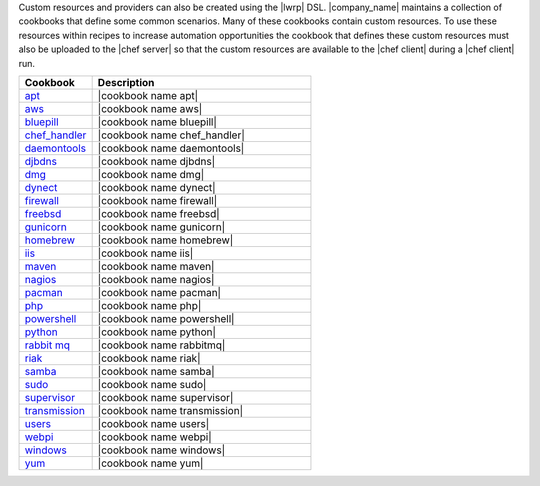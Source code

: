 .. The contents of this file are included in multiple topics.
.. This file should not be changed in a way that hinders its ability to appear in multiple documentation sets.


Custom resources and providers can also be created using the |lwrp| DSL. |company_name| maintains a collection of cookbooks that define some common scenarios. Many of these cookbooks contain custom resources. To use these resources within recipes to increase automation opportunities the cookbook that defines these custom resources must also be uploaded to the |chef server| so that the custom resources are available to the |chef client| during a |chef client| run.

.. list-table::
   :widths: 150 450
   :header-rows: 1

   * - Cookbook
     - Description
   * - `apt <http://docs.opscode.com/lwrp_apt.html>`_
     - |cookbook name apt|
   * - `aws <http://docs.opscode.com/lwrp_aws.html>`_
     - |cookbook name aws|
   * - `bluepill <http://docs.opscode.com/lwrp_bluepill.html>`_
     - |cookbook name bluepill|
   * - `chef_handler <http://docs.opscode.com/lwrp_chef_handler.html>`_
     - |cookbook name chef_handler|
   * - `daemontools <http://docs.opscode.com/lwrp_daemontools.html>`_
     - |cookbook name daemontools|
   * - `djbdns <http://docs.opscode.com/lwrp_djbdns.html>`_
     - |cookbook name djbdns|
   * - `dmg <http://docs.opscode.com/lwrp_dmg.html>`_
     - |cookbook name dmg|
   * - `dynect <http://docs.opscode.com/lwrp_dynect.html>`_
     - |cookbook name dynect|
   * - `firewall <http://docs.opscode.com/lwrp_firewall.html>`_
     - |cookbook name firewall|
   * - `freebsd <http://docs.opscode.com/lwrp_freebsd.html>`_
     - |cookbook name freebsd|
   * - `gunicorn <http://docs.opscode.com/lwrp_gunicorn.html>`_
     - |cookbook name gunicorn|
   * - `homebrew <http://docs.opscode.com/lwrp_homebrew.html>`_
     - |cookbook name homebrew|
   * - `iis <http://docs.opscode.com/lwrp_iis.html>`_
     - |cookbook name iis|
   * - `maven <http://docs.opscode.com/lwrp_maven.html>`_
     - |cookbook name maven|
   * - `nagios <http://docs.opscode.com/lwrp_nagios.html>`_
     - |cookbook name nagios|
   * - `pacman <http://docs.opscode.com/lwrp_pacman.html>`_
     - |cookbook name pacman|
   * - `php <http://docs.opscode.com/lwrp_php.html>`_
     - |cookbook name php|
   * - `powershell <http://docs.opscode.com/lwrp_powershell.html>`_
     - |cookbook name powershell|
   * - `python <http://docs.opscode.com/lwrp_python.html>`_
     - |cookbook name python|
   * - `rabbit mq <http://docs.opscode.com/lwrp_rabbitmq.html>`_
     - |cookbook name rabbitmq|
   * - `riak <http://docs.opscode.com/lwrp_riak.html>`_
     - |cookbook name riak|
   * - `samba <http://docs.opscode.com/lwrp_samba.html>`_
     - |cookbook name samba|
   * - `sudo <http://docs.opscode.com/lwrp_sudo.html>`_
     - |cookbook name sudo|
   * - `supervisor <http://docs.opscode.com/lwrp_supervisor.html>`_
     - |cookbook name supervisor|
   * - `transmission <http://docs.opscode.com/lwrp_transmission.html>`_
     - |cookbook name transmission|
   * - `users <http://docs.opscode.com/lwrp_users.html>`_
     - |cookbook name users|
   * - `webpi <http://docs.opscode.com/lwrp_webpi.html>`_
     - |cookbook name webpi|
   * - `windows <http://docs.opscode.com/lwrp_windows.html>`_
     - |cookbook name windows|
   * - `yum <http://docs.opscode.com/lwrp_yum.html>`_
     - |cookbook name yum|


